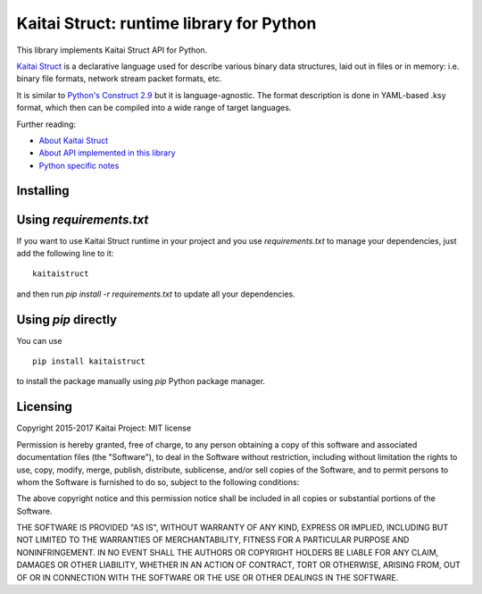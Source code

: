 Kaitai Struct: runtime library for Python
===========================================

This library implements Kaitai Struct API for Python.

`Kaitai Struct <http://kaitai.io>`_ is a declarative language used for
describe various binary data structures, laid out in files or in memory:
i.e. binary file formats, network stream packet formats, etc.

It is similar to `Python's Construct 2.9 <http://construct.readthedocs.org/>`_ but it is
language-agnostic. The format description is done in YAML-based .ksy
format, which then can be compiled into a wide range of target languages.

Further reading:

* `About Kaitai Struct <http://kaitai.io/>`_
* `About API implemented in this library <http://doc.kaitai.io/stream_api.html>`_
* `Python specific notes <http://doc.kaitai.io/lang_python.html>`_

Installing
------------------------------

Using `requirements.txt`
------------------------------

If you want to use Kaitai Struct runtime in your project and you use
`requirements.txt` to manage your dependencies, just add the following
line to it:

::

    kaitaistruct

and then run `pip install -r requirements.txt` to update all your
dependencies.

Using `pip` directly
------------------------------

You can use

::

    pip install kaitaistruct

to install the package manually using `pip` Python package manager.

Licensing
------------------------------

Copyright 2015-2017 Kaitai Project: MIT license

Permission is hereby granted, free of charge, to any person obtaining
a copy of this software and associated documentation files (the
"Software"), to deal in the Software without restriction, including
without limitation the rights to use, copy, modify, merge, publish,
distribute, sublicense, and/or sell copies of the Software, and to
permit persons to whom the Software is furnished to do so, subject to
the following conditions:

The above copyright notice and this permission notice shall be
included in all copies or substantial portions of the Software.

THE SOFTWARE IS PROVIDED "AS IS", WITHOUT WARRANTY OF ANY KIND,
EXPRESS OR IMPLIED, INCLUDING BUT NOT LIMITED TO THE WARRANTIES OF
MERCHANTABILITY, FITNESS FOR A PARTICULAR PURPOSE AND
NONINFRINGEMENT. IN NO EVENT SHALL THE AUTHORS OR COPYRIGHT HOLDERS BE
LIABLE FOR ANY CLAIM, DAMAGES OR OTHER LIABILITY, WHETHER IN AN ACTION
OF CONTRACT, TORT OR OTHERWISE, ARISING FROM, OUT OF OR IN CONNECTION
WITH THE SOFTWARE OR THE USE OR OTHER DEALINGS IN THE SOFTWARE.
